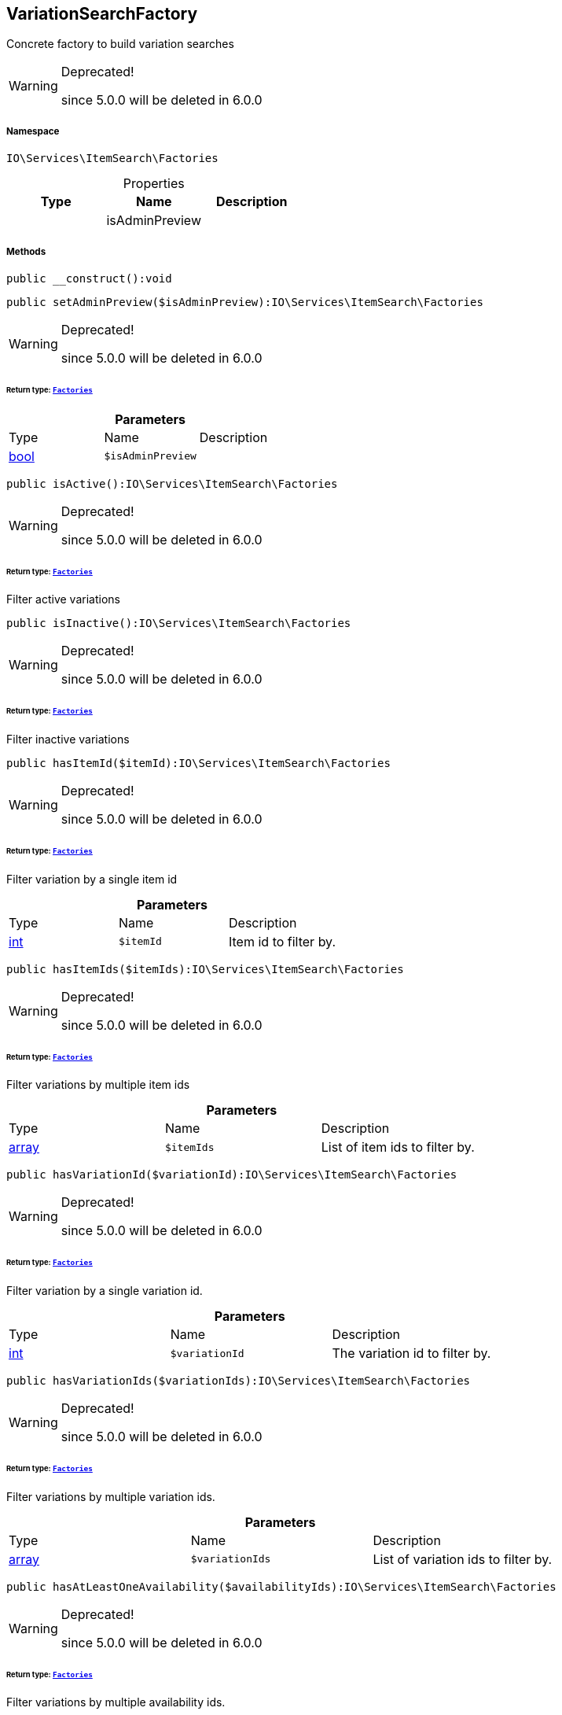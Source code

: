 :table-caption!:
:example-caption!:
:source-highlighter: prettify
:sectids!:
[[io__variationsearchfactory]]
== VariationSearchFactory

Concrete factory to build variation searches

[WARNING]
.Deprecated! 
====

since 5.0.0 will be deleted in 6.0.0

====


===== Namespace

`IO\Services\ItemSearch\Factories`





.Properties
|===
|Type |Name |Description

|
    |isAdminPreview
    |
|===


===== Methods

[source%nowrap, php]
----

public __construct():void

----

    







[source%nowrap, php]
----

public setAdminPreview($isAdminPreview):IO\Services\ItemSearch\Factories

----

[WARNING]
.Deprecated! 
====

since 5.0.0 will be deleted in 6.0.0

====
    


====== *Return type:*        xref:Miscellaneous.adoc#miscellaneous_itemsearch_factories[`Factories`]




.*Parameters*
|===
|Type |Name |Description
|link:http://php.net/bool[bool^]
a|`$isAdminPreview`
|
|===


[source%nowrap, php]
----

public isActive():IO\Services\ItemSearch\Factories

----

[WARNING]
.Deprecated! 
====

since 5.0.0 will be deleted in 6.0.0

====
    


====== *Return type:*        xref:Miscellaneous.adoc#miscellaneous_itemsearch_factories[`Factories`]


Filter active variations

[source%nowrap, php]
----

public isInactive():IO\Services\ItemSearch\Factories

----

[WARNING]
.Deprecated! 
====

since 5.0.0 will be deleted in 6.0.0

====
    


====== *Return type:*        xref:Miscellaneous.adoc#miscellaneous_itemsearch_factories[`Factories`]


Filter inactive variations

[source%nowrap, php]
----

public hasItemId($itemId):IO\Services\ItemSearch\Factories

----

[WARNING]
.Deprecated! 
====

since 5.0.0 will be deleted in 6.0.0

====
    


====== *Return type:*        xref:Miscellaneous.adoc#miscellaneous_itemsearch_factories[`Factories`]


Filter variation by a single item id

.*Parameters*
|===
|Type |Name |Description
|link:http://php.net/int[int^]
a|`$itemId`
|Item id to filter by.
|===


[source%nowrap, php]
----

public hasItemIds($itemIds):IO\Services\ItemSearch\Factories

----

[WARNING]
.Deprecated! 
====

since 5.0.0 will be deleted in 6.0.0

====
    


====== *Return type:*        xref:Miscellaneous.adoc#miscellaneous_itemsearch_factories[`Factories`]


Filter variations by multiple item ids

.*Parameters*
|===
|Type |Name |Description
|link:http://php.net/array[array^]
a|`$itemIds`
|List of item ids to filter by.
|===


[source%nowrap, php]
----

public hasVariationId($variationId):IO\Services\ItemSearch\Factories

----

[WARNING]
.Deprecated! 
====

since 5.0.0 will be deleted in 6.0.0

====
    


====== *Return type:*        xref:Miscellaneous.adoc#miscellaneous_itemsearch_factories[`Factories`]


Filter variation by a single variation id.

.*Parameters*
|===
|Type |Name |Description
|link:http://php.net/int[int^]
a|`$variationId`
|The variation id to filter by.
|===


[source%nowrap, php]
----

public hasVariationIds($variationIds):IO\Services\ItemSearch\Factories

----

[WARNING]
.Deprecated! 
====

since 5.0.0 will be deleted in 6.0.0

====
    


====== *Return type:*        xref:Miscellaneous.adoc#miscellaneous_itemsearch_factories[`Factories`]


Filter variations by multiple variation ids.

.*Parameters*
|===
|Type |Name |Description
|link:http://php.net/array[array^]
a|`$variationIds`
|List of variation ids to filter by.
|===


[source%nowrap, php]
----

public hasAtLeastOneAvailability($availabilityIds):IO\Services\ItemSearch\Factories

----

[WARNING]
.Deprecated! 
====

since 5.0.0 will be deleted in 6.0.0

====
    


====== *Return type:*        xref:Miscellaneous.adoc#miscellaneous_itemsearch_factories[`Factories`]


Filter variations by multiple availability ids.

.*Parameters*
|===
|Type |Name |Description
|link:http://php.net/array[array^]
a|`$availabilityIds`
|List of availability ids to filter by.
|===


[source%nowrap, php]
----

public hasSupplier($supplierId):IO\Services\ItemSearch\Factories

----

[WARNING]
.Deprecated! 
====

since 5.0.0 will be deleted in 6.0.0

====
    


====== *Return type:*        xref:Miscellaneous.adoc#miscellaneous_itemsearch_factories[`Factories`]


Filter variations by multiple availability ids.

.*Parameters*
|===
|Type |Name |Description
|link:http://php.net/int[int^]
a|`$supplierId`
|The supplier id to filter by.
|===


[source%nowrap, php]
----

public hasManufacturer($manufacturerId):IO\Services\ItemSearch\Factories

----

[WARNING]
.Deprecated! 
====

since 5.0.0 will be deleted in 6.0.0

====
    


====== *Return type:*        xref:Miscellaneous.adoc#miscellaneous_itemsearch_factories[`Factories`]


Filter manufacturers by id.

.*Parameters*
|===
|Type |Name |Description
|link:http://php.net/int[int^]
a|`$manufacturerId`
|To filter by manufacturer
|===


[source%nowrap, php]
----

public hasEachProperty($propertyIds):IO\Services\ItemSearch\Factories

----

[WARNING]
.Deprecated! 
====

since 5.0.0 will be deleted in 6.0.0

====
    


====== *Return type:*        xref:Miscellaneous.adoc#miscellaneous_itemsearch_factories[`Factories`]


Filter variations by multiple property ids.

.*Parameters*
|===
|Type |Name |Description
|link:http://php.net/array[array^]
a|`$propertyIds`
|The property ids to filter by.
|===


[source%nowrap, php]
----

public isMain():IO\Services\ItemSearch\Factories

----

[WARNING]
.Deprecated! 
====

since 5.0.0 will be deleted in 6.0.0

====
    


====== *Return type:*        xref:Miscellaneous.adoc#miscellaneous_itemsearch_factories[`Factories`]


Filter only main variations

[source%nowrap, php]
----

public isChild():IO\Services\ItemSearch\Factories

----

[WARNING]
.Deprecated! 
====

since 5.0.0 will be deleted in 6.0.0

====
    


====== *Return type:*        xref:Miscellaneous.adoc#miscellaneous_itemsearch_factories[`Factories`]


Filter only child variations

[source%nowrap, php]
----

public isHiddenInCategoryList($isHidden = true):IO\Services\ItemSearch\Factories

----

[WARNING]
.Deprecated! 
====

since 5.0.0 will be deleted in 6.0.0

====
    


====== *Return type:*        xref:Miscellaneous.adoc#miscellaneous_itemsearch_factories[`Factories`]


Filter by visibility in category list.

.*Parameters*
|===
|Type |Name |Description
|link:http://php.net/bool[bool^]
a|`$isHidden`
|Visibility in category list to filter by.
|===


[source%nowrap, php]
----

public isSalable():IO\Services\ItemSearch\Factories

----

[WARNING]
.Deprecated! 
====

since 5.0.0 will be deleted in 6.0.0

====
    


====== *Return type:*        xref:Miscellaneous.adoc#miscellaneous_itemsearch_factories[`Factories`]


Filter variations by isSalable flag

[source%nowrap, php]
----

public isVisibleForClient($clientId = null):IO\Services\ItemSearch\Factories

----

[WARNING]
.Deprecated! 
====

since 5.0.0 will be deleted in 6.0.0

====
    


====== *Return type:*        xref:Miscellaneous.adoc#miscellaneous_itemsearch_factories[`Factories`]


Filter variations by visibility for client

.*Parameters*
|===
|Type |Name |Description
|link:http://php.net/int[int^]
a|`$clientId`
|The client id to filter by. If null, default client id on application will be used.
|===


[source%nowrap, php]
----

public hasNameInLanguage($type = \Plenty\Modules\Item\Search\Filter\TextFilter::FILTER_ANY_NAME, $lang = null):IO\Services\ItemSearch\Factories

----

[WARNING]
.Deprecated! 
====

since 5.0.0 will be deleted in 6.0.0

====
    


====== *Return type:*        xref:Miscellaneous.adoc#miscellaneous_itemsearch_factories[`Factories`]


Filter variations having texts in a given language.

.*Parameters*
|===
|Type |Name |Description
|link:http://php.net/string[string^]
a|`$type`
|The text field to filter by ('hasAny', 'hasName1', 'hasName2', 'hasName3')

|link:http://php.net/string[string^]
a|`$lang`
|The language to filter by. If null, language defined in session will be used.
|===


[source%nowrap, php]
----

public isInCategory($categoryId):IO\Services\ItemSearch\Factories

----

[WARNING]
.Deprecated! 
====

since 5.0.0 will be deleted in 6.0.0

====
    


====== *Return type:*        xref:Miscellaneous.adoc#miscellaneous_itemsearch_factories[`Factories`]


Filter variations contained in a category.

.*Parameters*
|===
|Type |Name |Description
|link:http://php.net/int[int^]
a|`$categoryId`
|A category id to filter variations by.
|===


[source%nowrap, php]
----

public hasAtLeastOnePrice($priceIds):IO\Services\ItemSearch\Factories

----

[WARNING]
.Deprecated! 
====

since 5.0.0 will be deleted in 6.0.0

====
    


====== *Return type:*        xref:Miscellaneous.adoc#miscellaneous_itemsearch_factories[`Factories`]


Filter variations having at least on price.

.*Parameters*
|===
|Type |Name |Description
|link:http://php.net/array[array^]
a|`$priceIds`
|List of price ids to filter variations by
|===


[source%nowrap, php]
----

public hasPriceForCustomer():IO\Services\ItemSearch\Factories

----

[WARNING]
.Deprecated! 
====

since 5.0.0 will be deleted in 6.0.0

====
    


====== *Return type:*        xref:Miscellaneous.adoc#miscellaneous_itemsearch_factories[`Factories`]


Filter variations having at least one price accessible by current customer.

[source%nowrap, php]
----

public hasPriceInRange($priceMin, $priceMax):IO\Services\ItemSearch\Factories

----

[WARNING]
.Deprecated! 
====

since 5.0.0 will be deleted in 6.0.0

====
    


====== *Return type:*        xref:Miscellaneous.adoc#miscellaneous_itemsearch_factories[`Factories`]




.*Parameters*
|===
|Type |Name |Description
|link:http://php.net/float[float^]
a|`$priceMin`
|

|link:http://php.net/float[float^]
a|`$priceMax`
|
|===


[source%nowrap, php]
----

public hasTag($tagId):IO\Services\ItemSearch\Factories

----

[WARNING]
.Deprecated! 
====

since 5.0.0 will be deleted in 6.0.0

====
    


====== *Return type:*        xref:Miscellaneous.adoc#miscellaneous_itemsearch_factories[`Factories`]




.*Parameters*
|===
|Type |Name |Description
|link:http://php.net/int[int^]
a|`$tagId`
|
|===


[source%nowrap, php]
----

public hasAnyTag($tagIds):IO\Services\ItemSearch\Factories

----

[WARNING]
.Deprecated! 
====

since 5.0.0 will be deleted in 6.0.0

====
    


====== *Return type:*        xref:Miscellaneous.adoc#miscellaneous_itemsearch_factories[`Factories`]




.*Parameters*
|===
|Type |Name |Description
|link:http://php.net/int[int^]
a|`$tagIds`
|
|===


[source%nowrap, php]
----

public groupByTemplateConfig($key = &quot;ids.itemAttributeValue&quot;):IO\Services\ItemSearch\Factories

----

[WARNING]
.Deprecated! 
====

since 5.0.0 will be deleted in 6.0.0

====
    


====== *Return type:*        xref:Miscellaneous.adoc#miscellaneous_itemsearch_factories[`Factories`]


Group results depending on a config value.

.*Parameters*
|===
|Type |Name |Description
|link:http://php.net/string[string^]
a|`$key`
|
|===


[source%nowrap, php]
----

public isCrossSellingItem($itemId, $relation):IO\Services\ItemSearch\Factories

----

[WARNING]
.Deprecated! 
====

since 5.0.0 will be deleted in 6.0.0

====
    


====== *Return type:*        xref:Miscellaneous.adoc#miscellaneous_itemsearch_factories[`Factories`]


Filter variations having a cross selling relation to a given item.

.*Parameters*
|===
|Type |Name |Description
|link:http://php.net/int[int^]
a|`$itemId`
|Item id to filter cross selling items for

|link:http://php.net/string[string^]
a|`$relation`
|The relation of cross selling items.
|===


[source%nowrap, php]
----

public hasFacets($facetValues, $clientId = null, $lang = null):IO\Services\ItemSearch\Factories

----

[WARNING]
.Deprecated! 
====

since 5.0.0 will be deleted in 6.0.0

====
    


====== *Return type:*        xref:Miscellaneous.adoc#miscellaneous_itemsearch_factories[`Factories`]


Filter variations by facets.

.*Parameters*
|===
|Type |Name |Description
|
a|`$facetValues`
|List of facet values. If string is given, it will be exploded by ';'

|link:http://php.net/int[int^]
a|`$clientId`
|Client id to filter facets by. If null, default client id from application will be used.

|link:http://php.net/string[string^]
a|`$lang`
|Language to filter facets by. If null, active language from session will be used.
|===


[source%nowrap, php]
----

public hasSearchString($query, $lang = null, $searchType = \Plenty\Modules\Cloud\ElasticSearch\Lib\ElasticSearch::SEARCH_TYPE_EXACT, $operator = \Plenty\Modules\Cloud\ElasticSearch\Lib\ElasticSearch::OR_OPERATOR):IO\Services\ItemSearch\Factories

----

[WARNING]
.Deprecated! 
====

since 5.0.0 will be deleted in 6.0.0

====
    


====== *Return type:*        xref:Miscellaneous.adoc#miscellaneous_itemsearch_factories[`Factories`]


Filter variations by given search string.

.*Parameters*
|===
|Type |Name |Description
|link:http://php.net/string[string^]
a|`$query`
|The search string to filter variations by

|link:http://php.net/string[string^]
a|`$lang`
|The language to apply search on. If null, default language from session will be used

|link:http://php.net/string[string^]
a|`$searchType`
|Type of the search ('exact', 'fuzzy', 'autocomplete')

|link:http://php.net/string[string^]
a|`$operator`
|Operator ot be used for search
|===


[source%nowrap, php]
----

public hasNameString($query, $lang = null):IO\Services\ItemSearch\Factories

----

[WARNING]
.Deprecated! 
====

since 5.0.0 will be deleted in 6.0.0

====
    


====== *Return type:*        xref:Miscellaneous.adoc#miscellaneous_itemsearch_factories[`Factories`]


Filter variations by searching names

.*Parameters*
|===
|Type |Name |Description
|link:http://php.net/string[string^]
a|`$query`
|The search string

|link:http://php.net/string[string^]
a|`$lang`
|Language to apply search on. If null, default language from session will be used.
|===


[source%nowrap, php]
----

public withLanguage($lang = null):IO\Services\ItemSearch\Factories

----

[WARNING]
.Deprecated! 
====

since 5.0.0 will be deleted in 6.0.0

====
    


====== *Return type:*        xref:Miscellaneous.adoc#miscellaneous_itemsearch_factories[`Factories`]


Only request given language.

.*Parameters*
|===
|Type |Name |Description
|link:http://php.net/string[string^]
a|`$lang`
|Language to get texts for. If null, default language from session will be used.
|===


[source%nowrap, php]
----

public withImages($clientId = null):IO\Services\ItemSearch\Factories

----

[WARNING]
.Deprecated! 
====

since 5.0.0 will be deleted in 6.0.0

====
    


====== *Return type:*        xref:Miscellaneous.adoc#miscellaneous_itemsearch_factories[`Factories`]


Include images in result

.*Parameters*
|===
|Type |Name |Description
|link:http://php.net/int[int^]
a|`$clientId`
|The client id to get images for. If null, default client id from application will be used.
|===


[source%nowrap, php]
----

public withAttributes():IO\Services\ItemSearch\Factories

----

[WARNING]
.Deprecated! 
====

since 5.0.0 will be deleted in 6.0.0

====
    


====== *Return type:*        xref:Miscellaneous.adoc#miscellaneous_itemsearch_factories[`Factories`]


Includes VariatonAttributeMap for variation select

[source%nowrap, php]
----

public withPropertyGroups():IO\Services\ItemSearch\Factories

----

[WARNING]
.Deprecated! 
====

since 5.0.0 will be deleted in 6.0.0

====
    


====== *Return type:*        xref:Miscellaneous.adoc#miscellaneous_itemsearch_factories[`Factories`]




[source%nowrap, php]
----

public withOrderPropertySelectionValues():IO\Services\ItemSearch\Factories

----

[WARNING]
.Deprecated! 
====

since 5.0.0 will be deleted in 6.0.0

====
    


====== *Return type:*        xref:Miscellaneous.adoc#miscellaneous_itemsearch_factories[`Factories`]




[source%nowrap, php]
----

public withVariationProperties():IO\Services\ItemSearch\Factories

----

[WARNING]
.Deprecated! 
====

since 5.0.0 will be deleted in 6.0.0

====
    


====== *Return type:*        xref:Miscellaneous.adoc#miscellaneous_itemsearch_factories[`Factories`]




[source%nowrap, php]
----

public withUrls():IO\Services\ItemSearch\Factories

----

[WARNING]
.Deprecated! 
====

since 5.0.0 will be deleted in 6.0.0

====
    


====== *Return type:*        xref:Miscellaneous.adoc#miscellaneous_itemsearch_factories[`Factories`]


Append URLs to result.

[source%nowrap, php]
----

public withPrices($params):IO\Services\ItemSearch\Factories

----

[WARNING]
.Deprecated! 
====

since 5.0.0 will be deleted in 6.0.0

====
    


====== *Return type:*        xref:Miscellaneous.adoc#miscellaneous_itemsearch_factories[`Factories`]


Append prices to result.

.*Parameters*
|===
|Type |Name |Description
|link:http://php.net/array[array^]
a|`$params`
|Params to be passed to price search.
|===


[source%nowrap, php]
----

public withCurrentCategory():IO\Services\ItemSearch\Factories

----

[WARNING]
.Deprecated! 
====

since 5.0.0 will be deleted in 6.0.0

====
    


====== *Return type:*        xref:Miscellaneous.adoc#miscellaneous_itemsearch_factories[`Factories`]


Set result as current category

[source%nowrap, php]
----

public withDefaultImage():IO\Services\ItemSearch\Factories

----

[WARNING]
.Deprecated! 
====

since 5.0.0 will be deleted in 6.0.0

====
    


====== *Return type:*        xref:Miscellaneous.adoc#miscellaneous_itemsearch_factories[`Factories`]


Append default item image if images are requested by result fields and item does not have any image

[source%nowrap, php]
----

public withBundleComponents():IO\Services\ItemSearch\Factories

----

[WARNING]
.Deprecated! 
====

since 5.0.0 will be deleted in 6.0.0

====
    


====== *Return type:*        xref:Miscellaneous.adoc#miscellaneous_itemsearch_factories[`Factories`]




[source%nowrap, php]
----

public withLinkToContent():IO\Services\ItemSearch\Factories

----

[WARNING]
.Deprecated! 
====

since 5.0.0 will be deleted in 6.0.0

====
    


====== *Return type:*        xref:Miscellaneous.adoc#miscellaneous_itemsearch_factories[`Factories`]




[source%nowrap, php]
----

public withGroupedAttributeValues():IO\Services\ItemSearch\Factories

----

[WARNING]
.Deprecated! 
====

since 5.0.0 will be deleted in 6.0.0

====
    


====== *Return type:*        xref:Miscellaneous.adoc#miscellaneous_itemsearch_factories[`Factories`]




[source%nowrap, php]
----

public withReducedResults($removeProperties = false):IO\Services\ItemSearch\Factories

----

[WARNING]
.Deprecated! 
====

since 5.0.0 will be deleted in 6.0.0

====
    


====== *Return type:*        xref:Miscellaneous.adoc#miscellaneous_itemsearch_factories[`Factories`]




.*Parameters*
|===
|Type |Name |Description
|link:http://php.net/bool[bool^]
a|`$removeProperties`
|
|===


[source%nowrap, php]
----

public withAvailability():IO\Services\ItemSearch\Factories

----

[WARNING]
.Deprecated! 
====

since 5.0.0 will be deleted in 6.0.0

====
    


====== *Return type:*        xref:Miscellaneous.adoc#miscellaneous_itemsearch_factories[`Factories`]




[source%nowrap, php]
----

public withTags():IO\Services\ItemSearch\Factories

----

[WARNING]
.Deprecated! 
====

since 5.0.0 will be deleted in 6.0.0

====
    


====== *Return type:*        xref:Miscellaneous.adoc#miscellaneous_itemsearch_factories[`Factories`]




